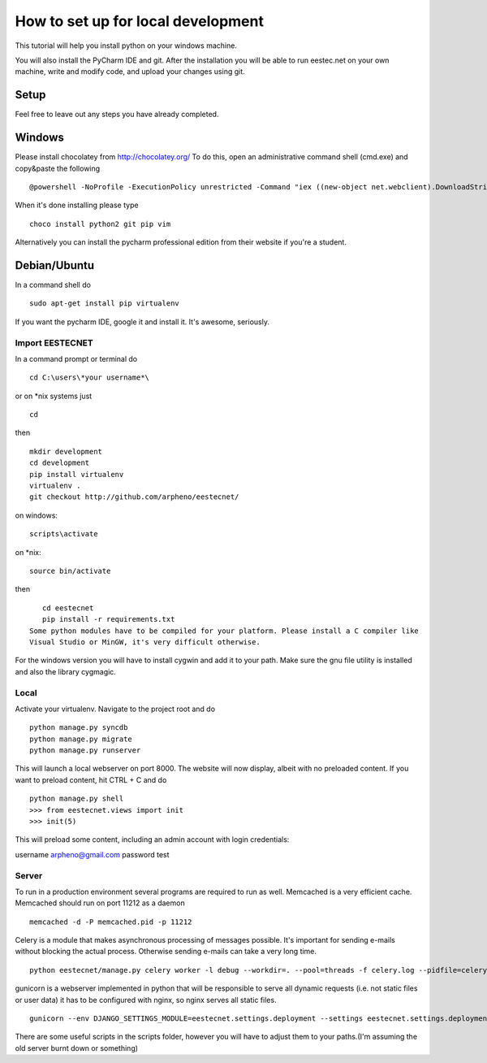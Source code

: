 ===================================
How to set up for local development
===================================
This tutorial will help you install python on your windows machine.

You will also install the PyCharm IDE and git. After the installation you will be able to run eestec.net on
your own machine, write and modify code, and upload your changes using git.

Setup
=====

Feel free to leave out any steps you have already completed.

Windows
=======
Please install chocolatey from http://chocolatey.org/
To do this, open an administrative command shell (cmd.exe) and copy&paste the following ::

    @powershell -NoProfile -ExecutionPolicy unrestricted -Command "iex ((new-object net.webclient).DownloadString('https://chocolatey.org/install.ps1'))" && SET PATH=%PATH%;%ALLUSERSPROFILE%\chocolatey\bin
When it's done installing please type ::

    choco install python2 git pip vim

Alternatively you can install the pycharm professional edition from their website if you're a student.

Debian/Ubuntu
=============

In a command shell do ::

    sudo apt-get install pip virtualenv

If you want the pycharm IDE, google it and install it. It's awesome, seriously.

Import EESTECNET
################
In a command prompt or terminal do ::

    cd C:\users\*your username*\

or on *nix systems just ::

    cd

then ::

    mkdir development
    cd development
    pip install virtualenv
    virtualenv .
    git checkout http://github.com/arpheno/eestecnet/
on windows: ::

    scripts\activate
on *nix: ::

    source bin/activate
then ::

    cd eestecnet
    pip install -r requirements.txt
 Some python modules have to be compiled for your platform. Please install a C compiler like
 Visual Studio or MinGW, it's very difficult otherwise.

For the windows version you will have to install cygwin and add it to your path. Make sure the gnu file utility is installed
and also the library cygmagic.

Local
#####
Activate your virtualenv.
Navigate to the project root and do ::
    python manage.py syncdb
    python manage.py migrate
    python manage.py runserver

This will launch a local webserver on port 8000.
The website will now display, albeit with no preloaded content.
If you want to preload content, hit CTRL + C and do ::
    python manage.py shell
    >>> from eestecnet.views import init
    >>> init(5)

This will preload some content, including an admin account with login credentials:

username arpheno@gmail.com
password test

Server
######
To run in a production environment several programs are required to run as well.
Memcached is a very efficient cache.
Memcached should run on port 11212 as a daemon ::

    memcached -d -P memcached.pid -p 11212

Celery is a module that makes asynchronous processing of messages possible. It's important
for sending e-mails without blocking the actual process. Otherwise sending e-mails can take
a very long time. ::
    python eestecnet/manage.py celery worker -l debug --workdir=. --pool=threads -f celery.log --pidfile=celery.pid &

gunicorn is a webserver implemented in python that will be responsible to serve all dynamic requests (i.e. not static files or user data)
it has to be configured with nginx, so nginx serves all static files. ::
    gunicorn --env DJANGO_SETTINGS_MODULE=eestecnet.settings.deployment --settings eestecnet.settings.deployment eestecnet.wsgi -b 0.0.0.0:8003 -p ../unstable.pid -D

There are some useful scripts in the scripts folder, however you will have to adjust them to your paths.(I'm assuming the old server burnt down or something)

